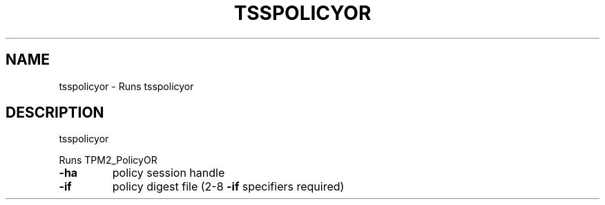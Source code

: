 '.\" DO NOT MODIFY THIS FILE!  It was generated by help2man 1.47.13.
.TH TSSPOLICYOR "1" "November 2020" "tsspolicyor 1.6" "User Commands"
.SH NAME
tsspolicyor \- Runs tsspolicyor
.SH DESCRIPTION
tsspolicyor
.PP
Runs TPM2_PolicyOR
.TP
\fB\-ha\fR
policy session handle
.TP
\fB\-if\fR
policy digest file (2\-8 \fB\-if\fR specifiers required)
